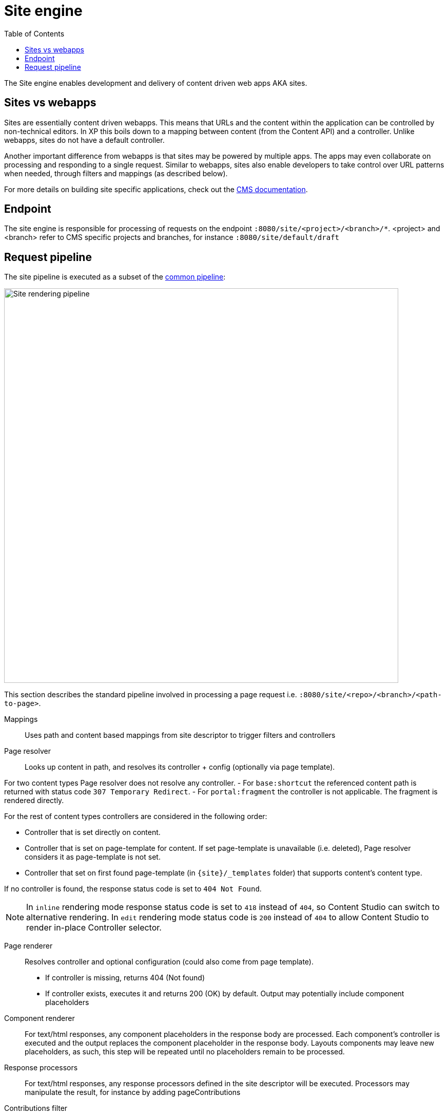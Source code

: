 = Site engine
:toc: right
:imagesdir: media

The Site engine enables development and delivery of content driven web apps AKA sites. 

== Sites vs webapps

Sites are essentially content driven webapps.
This means that URLs and the content within the application can be controlled by non-technical editors.
In XP this boils down to a mapping between content (from the Content API) and a controller.
Unlike webapps, sites do not have a default controller. 

Another important difference from webapps is that sites may be powered by multiple apps.
The apps may even collaborate on processing and responding to a single request.
Similar to webapps, sites also enable developers to take control over URL patterns when needed, through filters and mappings (as described below).

For more details on building site specific applications, check out the <<../../cms#, CMS documentation>>.

== Endpoint

The site engine is responsible for processing of requests on the endpoint `:8080/site/<project>/<branch>/*`. 
<project> and <branch> refer to CMS specific projects and branches, for instance `:8080/site/default/draft`

== Request pipeline

The site pipeline is executed as a subset of the <<../engines#common_request_pipeline,common pipeline>>:

image::site-pipeline.svg[Site rendering pipeline, 768px]

This section describes the standard pipeline involved in processing a page request i.e. `:8080/site/<repo>/<branch>/<path-to-page>`.

Mappings:: Uses path and content based mappings from site descriptor to trigger filters and controllers

Page resolver:: Looks up content in path, and resolves its controller + config (optionally via page template).

For two content types Page resolver does not resolve any controller.
- For `base:shortcut` the referenced content path is returned with status code `307 Temporary Redirect`.
- For `portal:fragment` the controller is not applicable. The fragment is rendered directly.


For the rest of content types controllers are considered in the following order:

- Controller that is set directly on content.
- Controller that is set on page-template for content.
If set page-template is unavailable (i.e. deleted), Page resolver considers it as page-template is not set.
- Controller that set on first found page-template (in `\{site}/_templates` folder) that supports content's content type.

If no controller is found, the response status code is set to `404 Not Found`.

NOTE: In `inline` rendering mode response status code is set to `418` instead of `404`, so Content Studio can switch to alternative rendering.
In `edit` rendering mode status code is `200` instead of `404` to allow Content Studio to render in-place Controller selector.

Page renderer:: Resolves controller and optional configuration (could also come from page template).
+
* If controller is missing, returns 404 (Not found)
* If controller exists, executes it and returns 200 (OK) by default. Output may potentially include component placeholders

Component renderer:: For text/html responses, any component placeholders in the response body are processed. Each component's controller is executed and the output replaces the component placeholder in the response body. Layouts components may leave new placeholders, as such, this step will be repeated until no placeholders remain to be processed.

Response processors:: For text/html responses, any response processors defined in the site descriptor will be executed. Processors may manipulate the result, for instance by adding pageContributions

Contributions filter::  For text/html responses, any pageContributions in the response object will now be merged into the response body.

Response filters:: Any filters registered through a mapping may now execute their final processing before the response is returned from the pipeline.

Image service:: Requests for the _/image/ url pattern activate the <<site-engine/image-service#,image service>>, which will process and return images on demand

Component service:: Requests for the _/component/ url pattern trigger direct access to the <<site-engine/component-service#,component service>>. Enabling direct HTTP request processing on a single component. This is effectively a subset of the site engine itself.
